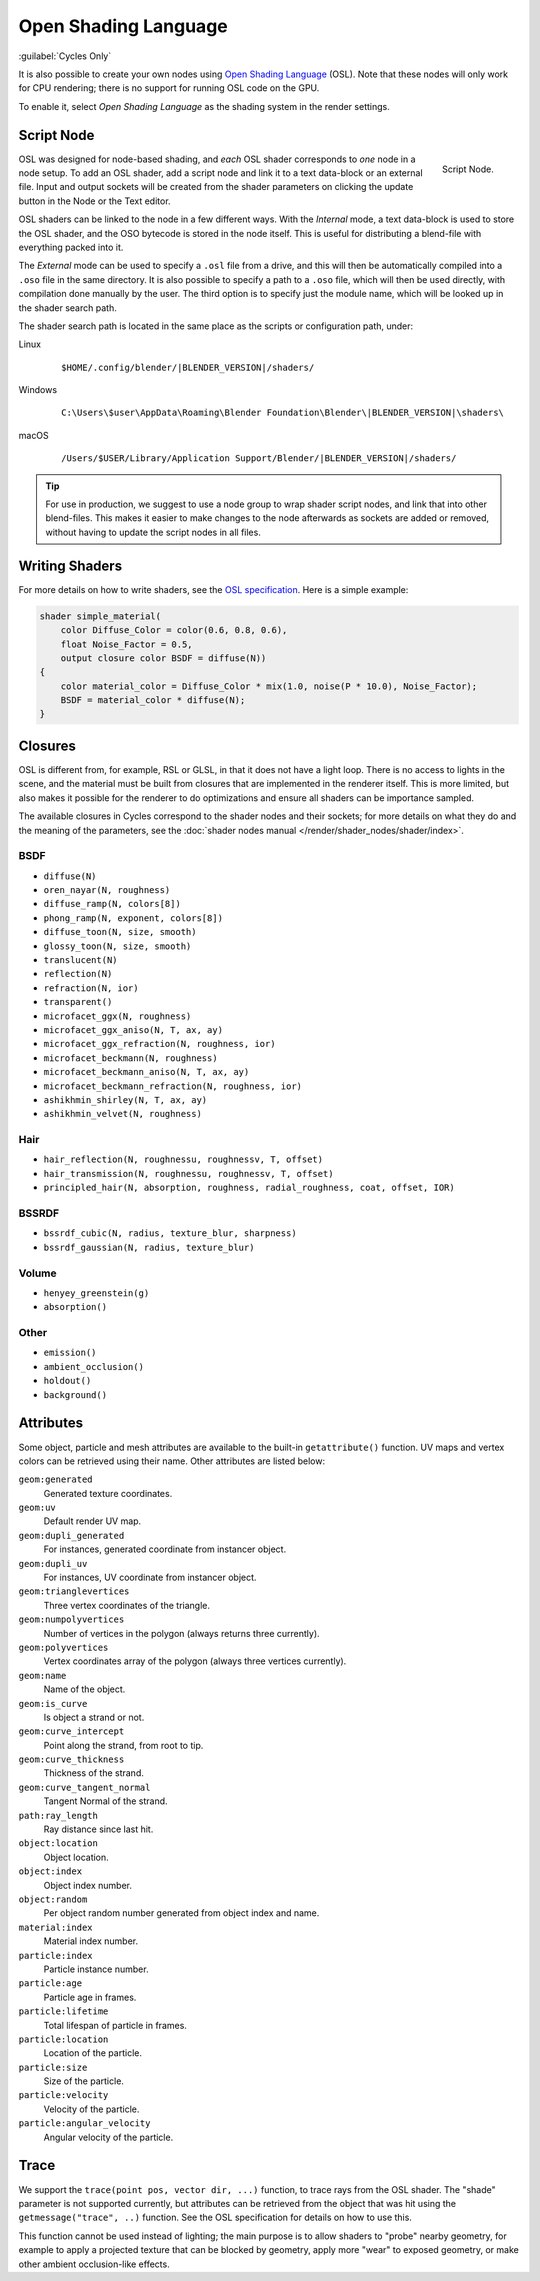 
*********************
Open Shading Language
*********************

:guilabel:`Cycles Only`

It is also possible to create your own nodes using
`Open Shading Language <https://github.com/AcademySoftwareFoundation/OpenShadingLanguage>`__ (OSL).
Note that these nodes will only work for CPU rendering;
there is no support for running OSL code on the GPU.

To enable it, select *Open Shading Language* as the shading system in the render settings.


.. _bpy.types.ShaderNodeScript:

Script Node
===========

.. figure:: /images/render_shader-nodes_osl_script-node.png
   :align: right

   Script Node.

OSL was designed for node-based shading,
and *each* OSL shader corresponds to *one* node in a node setup.
To add an OSL shader, add a script node and link it to a text data-block or an external file.
Input and output sockets will be created from the shader parameters on
clicking the update button in the Node or the Text editor.

OSL shaders can be linked to the node in a few different ways. With the *Internal* mode,
a text data-block is used to store the OSL shader, and the OSO bytecode is stored in the node itself.
This is useful for distributing a blend-file with everything packed into it.

The *External* mode can be used to specify a ``.osl`` file from a drive,
and this will then be automatically compiled into a ``.oso`` file in the same directory.
It is also possible to specify a path to a ``.oso`` file, which will then be used directly,
with compilation done manually by the user. The third option is to specify just the module name,
which will be looked up in the shader search path.

The shader search path is located in the same place as the scripts or configuration path, under:

Linux
   .. parsed-literal:: $HOME/.config/blender/|BLENDER_VERSION|/shaders/
Windows
   .. parsed-literal:: C:\\Users\\$user\\AppData\\Roaming\\Blender Foundation\\Blender\\\ |BLENDER_VERSION|\\shaders\\
macOS
   .. parsed-literal:: /Users/$USER/Library/Application Support/Blender/|BLENDER_VERSION|/shaders/

.. tip::

   For use in production, we suggest to use a node group to wrap shader script nodes,
   and link that into other blend-files.
   This makes it easier to make changes to the node afterwards as sockets are added or removed,
   without having to update the script nodes in all files.


Writing Shaders
===============

For more details on how to write shaders, see the
`OSL specification <https://github.com/AcademySoftwareFoundation/OpenShadingLanguage/blob/master/src/doc/osl-languagespec.pdf>`__.
Here is a simple example:

.. code-block:: cpp

   shader simple_material(
       color Diffuse_Color = color(0.6, 0.8, 0.6),
       float Noise_Factor = 0.5,
       output closure color BSDF = diffuse(N))
   {
       color material_color = Diffuse_Color * mix(1.0, noise(P * 10.0), Noise_Factor);
       BSDF = material_color * diffuse(N);
   }


Closures
========

OSL is different from, for example, RSL or GLSL, in that it does not have a light loop.
There is no access to lights in the scene,
and the material must be built from closures that are implemented in the renderer itself.
This is more limited, but also makes it possible for the renderer to do optimizations and
ensure all shaders can be importance sampled.

The available closures in Cycles correspond to the shader nodes and their sockets;
for more details on what they do and the meaning of the parameters,
see the :doc:`shader nodes manual </render/shader_nodes/shader/index>`.


BSDF
----

- ``diffuse(N)``
- ``oren_nayar(N, roughness)``
- ``diffuse_ramp(N, colors[8])``
- ``phong_ramp(N, exponent, colors[8])``
- ``diffuse_toon(N, size, smooth)``
- ``glossy_toon(N, size, smooth)``
- ``translucent(N)``
- ``reflection(N)``
- ``refraction(N, ior)``
- ``transparent()``
- ``microfacet_ggx(N, roughness)``
- ``microfacet_ggx_aniso(N, T, ax, ay)``
- ``microfacet_ggx_refraction(N, roughness, ior)``
- ``microfacet_beckmann(N, roughness)``
- ``microfacet_beckmann_aniso(N, T, ax, ay)``
- ``microfacet_beckmann_refraction(N, roughness, ior)``
- ``ashikhmin_shirley(N, T, ax, ay)``
- ``ashikhmin_velvet(N, roughness)``


Hair
----

- ``hair_reflection(N, roughnessu, roughnessv, T, offset)``
- ``hair_transmission(N, roughnessu, roughnessv, T, offset)``
- ``principled_hair(N, absorption, roughness, radial_roughness, coat, offset, IOR)``


BSSRDF
------

- ``bssrdf_cubic(N, radius, texture_blur, sharpness)``
- ``bssrdf_gaussian(N, radius, texture_blur)``


Volume
------

- ``henyey_greenstein(g)``
- ``absorption()``


Other
-----

- ``emission()``
- ``ambient_occlusion()``
- ``holdout()``
- ``background()``


Attributes
==========

Some object, particle and mesh attributes are available to the built-in ``getattribute()`` function.
UV maps and vertex colors can be retrieved using their name.
Other attributes are listed below:

``geom:generated``
   Generated texture coordinates.
``geom:uv``
   Default render UV map.
``geom:dupli_generated``
   For instances, generated coordinate from instancer object.
``geom:dupli_uv``
   For instances, UV coordinate from instancer object.
``geom:trianglevertices``
   Three vertex coordinates of the triangle.
``geom:numpolyvertices``
   Number of vertices in the polygon (always returns three currently).
``geom:polyvertices``
   Vertex coordinates array of the polygon (always three vertices currently).
``geom:name``
   Name of the object.
``geom:is_curve``
   Is object a strand or not.
``geom:curve_intercept``
   Point along the strand, from root to tip.
``geom:curve_thickness``
   Thickness of the strand.
``geom:curve_tangent_normal``
   Tangent Normal of the strand.
``path:ray_length``
   Ray distance since last hit.
``object:location``
   Object location.
``object:index``
   Object index number.
``object:random``
   Per object random number generated from object index and name.
``material:index``
   Material index number.
``particle:index``
   Particle instance number.
``particle:age``
   Particle age in frames.
``particle:lifetime``
   Total lifespan of particle in frames.
``particle:location``
   Location of the particle.
``particle:size``
   Size of the particle.
``particle:velocity``
   Velocity of the particle.
``particle:angular_velocity``
   Angular velocity of the particle.


Trace
=====

We support the ``trace(point pos, vector dir, ...)``
function, to trace rays from the OSL shader.
The "shade" parameter is not supported currently,
but attributes can be retrieved from the object that was hit using the ``getmessage("trace", ..)`` function.
See the OSL specification for details on how to use this.

This function cannot be used instead of lighting;
the main purpose is to allow shaders to "probe" nearby geometry,
for example to apply a projected texture that can be blocked by geometry,
apply more "wear" to exposed geometry, or make other ambient occlusion-like effects.
